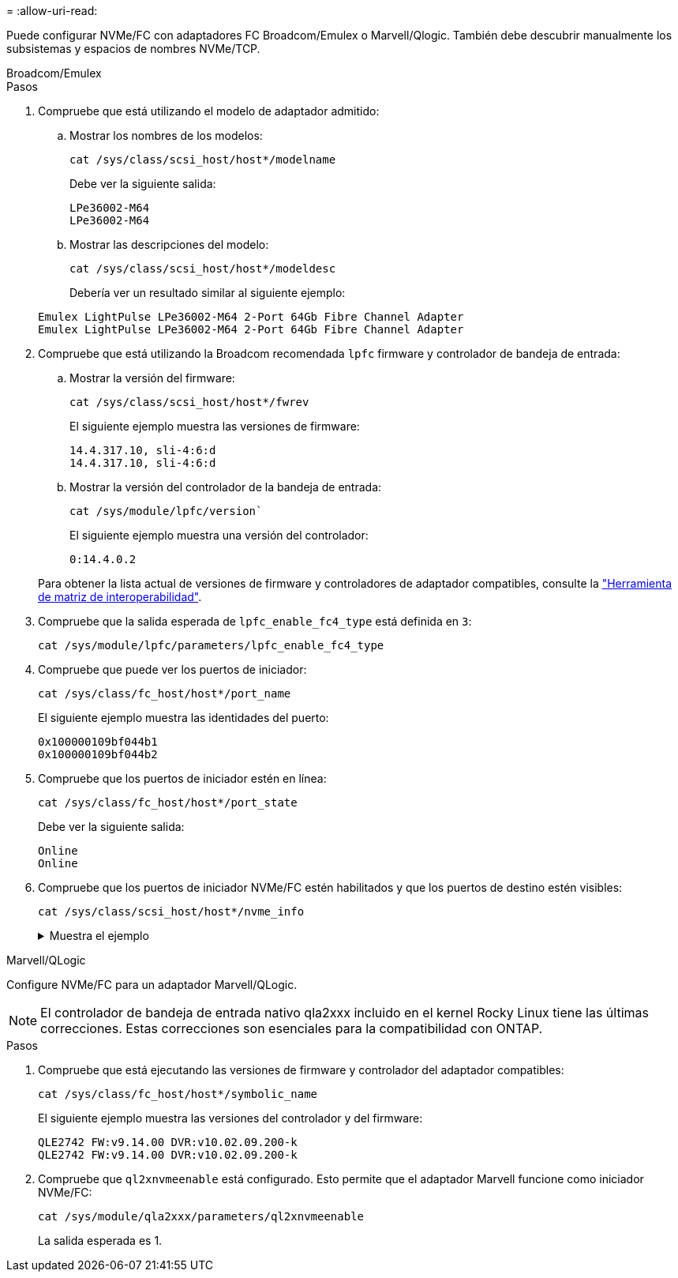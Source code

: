 = 
:allow-uri-read: 


Puede configurar NVMe/FC con adaptadores FC Broadcom/Emulex o Marvell/Qlogic. También debe descubrir manualmente los subsistemas y espacios de nombres NVMe/TCP.

[role="tabbed-block"]
====
.Broadcom/Emulex
--
.Pasos
. Compruebe que está utilizando el modelo de adaptador admitido:
+
.. Mostrar los nombres de los modelos:
+
[source, cli]
----
cat /sys/class/scsi_host/host*/modelname
----
+
Debe ver la siguiente salida:

+
[listing]
----
LPe36002-M64
LPe36002-M64
----
.. Mostrar las descripciones del modelo:
+
[source, cli]
----
cat /sys/class/scsi_host/host*/modeldesc
----
+
Debería ver un resultado similar al siguiente ejemplo:

+
[listing]
----
Emulex LightPulse LPe36002-M64 2-Port 64Gb Fibre Channel Adapter
Emulex LightPulse LPe36002-M64 2-Port 64Gb Fibre Channel Adapter
----


. Compruebe que está utilizando la Broadcom recomendada `lpfc` firmware y controlador de bandeja de entrada:
+
.. Mostrar la versión del firmware:
+
[source, cli]
----
cat /sys/class/scsi_host/host*/fwrev
----
+
El siguiente ejemplo muestra las versiones de firmware:

+
[listing]
----
14.4.317.10, sli-4:6:d
14.4.317.10, sli-4:6:d
----
.. Mostrar la versión del controlador de la bandeja de entrada:
+
[source, cli]
----
cat /sys/module/lpfc/version`
----
+
El siguiente ejemplo muestra una versión del controlador:

+
[listing]
----
0:14.4.0.2
----


+
Para obtener la lista actual de versiones de firmware y controladores de adaptador compatibles, consulte la link:https://mysupport.netapp.com/matrix/["Herramienta de matriz de interoperabilidad"^].

. Compruebe que la salida esperada de `lpfc_enable_fc4_type` está definida en `3`:
+
[source, cli]
----
cat /sys/module/lpfc/parameters/lpfc_enable_fc4_type
----
. Compruebe que puede ver los puertos de iniciador:
+
[source, cli]
----
cat /sys/class/fc_host/host*/port_name
----
+
El siguiente ejemplo muestra las identidades del puerto:

+
[listing]
----
0x100000109bf044b1
0x100000109bf044b2
----
. Compruebe que los puertos de iniciador estén en línea:
+
[source, cli]
----
cat /sys/class/fc_host/host*/port_state
----
+
Debe ver la siguiente salida:

+
[listing]
----
Online
Online
----
. Compruebe que los puertos de iniciador NVMe/FC estén habilitados y que los puertos de destino estén visibles:
+
[source, cli]
----
cat /sys/class/scsi_host/host*/nvme_info
----
+
.Muestra el ejemplo
[%collapsible]
=====
[listing, subs="+quotes"]
----
NVME Initiator Enabled
XRI Dist lpfc2 Total 6144 IO 5894 ELS 250
NVME LPORT lpfc2 WWPN x100000109bf044b1 WWNN x200000109bf044b1 DID x022a00 *ONLINE*
NVME RPORT       WWPN x202fd039eaa7dfc8 WWNN x202cd039eaa7dfc8 DID x021310 *TARGET DISCSRVC ONLINE*
NVME RPORT       WWPN x202dd039eaa7dfc8 WWNN x202cd039eaa7dfc8 DID x020b10 *TARGET DISCSRVC ONLINE*

NVME Statistics
LS: Xmt 0000000810 Cmpl 0000000810 Abort 00000000
LS XMIT: Err 00000000  CMPL: xb 00000000 Err 00000000
Total FCP Cmpl 000000007b098f07 Issue 000000007aee27c4 OutIO ffffffffffe498bd
        abort 000013b4 noxri 00000000 nondlp 00000058 qdepth 00000000 wqerr 00000000 err 00000000
FCP CMPL: xb 000013b4 Err 00021443

NVME Initiator Enabled
XRI Dist lpfc3 Total 6144 IO 5894 ELS 250
NVME LPORT lpfc3 WWPN x100000109bf044b2 WWNN x200000109bf044b2 DID x021b00 *ONLINE*
NVME RPORT       WWPN x2033d039eaa7dfc8 WWNN x202cd039eaa7dfc8 DID x020110 *TARGET DISCSRVC ONLINE*
NVME RPORT       WWPN x2032d039eaa7dfc8 WWNN x202cd039eaa7dfc8 DID x022910 *TARGET DISCSRVC ONLINE*

NVME Statistics
LS: Xmt 0000000840 Cmpl 0000000840 Abort 00000000
LS XMIT: Err 00000000  CMPL: xb 00000000 Err 00000000
Total FCP Cmpl 000000007afd4434 Issue 000000007ae31b83 OutIO ffffffffffe5d74f
        abort 000014a5 noxri 00000000 nondlp 0000006a qdepth 00000000 wqerr 00000000 err 00000000
FCP CMPL: xb 000014a5 Err 0002149a
----
=====


--
.Marvell/QLogic
--
Configure NVMe/FC para un adaptador Marvell/QLogic.


NOTE: El controlador de bandeja de entrada nativo qla2xxx incluido en el kernel Rocky Linux tiene las últimas correcciones. Estas correcciones son esenciales para la compatibilidad con ONTAP.

.Pasos
. Compruebe que está ejecutando las versiones de firmware y controlador del adaptador compatibles:
+
[source, cli]
----
cat /sys/class/fc_host/host*/symbolic_name
----
+
El siguiente ejemplo muestra las versiones del controlador y del firmware:

+
[listing]
----
QLE2742 FW:v9.14.00 DVR:v10.02.09.200-k
QLE2742 FW:v9.14.00 DVR:v10.02.09.200-k
----
. Compruebe que `ql2xnvmeenable` está configurado. Esto permite que el adaptador Marvell funcione como iniciador NVMe/FC:
+
[source, cli]
----
cat /sys/module/qla2xxx/parameters/ql2xnvmeenable
----
+
La salida esperada es 1.



--
====